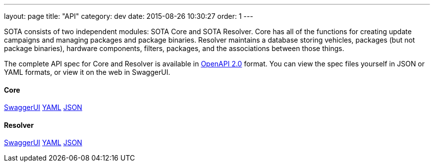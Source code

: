 ---
layout: page
title: "API"
category: dev
date: 2015-08-26 10:30:27
order: 1
---

SOTA consists of two independent modules: SOTA Core and SOTA Resolver. Core has all of the functions for creating update campaigns and managing packages and package binaries. Resolver maintains a database storing vehicles, packages (but not package binaries), hardware components, filters, packages, and the associations between those things.

The complete API spec for Core and Resolver is available in https://github.com/OAI/OpenAPI-Specification/blob/master/versions/2.0.md[OpenAPI 2.0] format. You can view the spec files yourself in JSON or YAML formats, or view it on the web in SwaggerUI.

==== Core
http://advancedtelematic.github.io/rvi_sota_server/swagger/sota-core.html#!/default[SwaggerUI]
http://advancedtelematic.github.io/rvi_sota_server/swagger/sota-core.yml[YAML]
http://advancedtelematic.github.io/rvi_sota_server/swagger/sota-core.json[JSON]

==== Resolver
http://advancedtelematic.github.io/rvi_sota_server/swagger/sota-resolver.html#!/default[SwaggerUI]
http://advancedtelematic.github.io/rvi_sota_server/swagger/sota-resolver.yml[YAML]
http://advancedtelematic.github.io/rvi_sota_server/swagger/sota-resolver.json[JSON]
